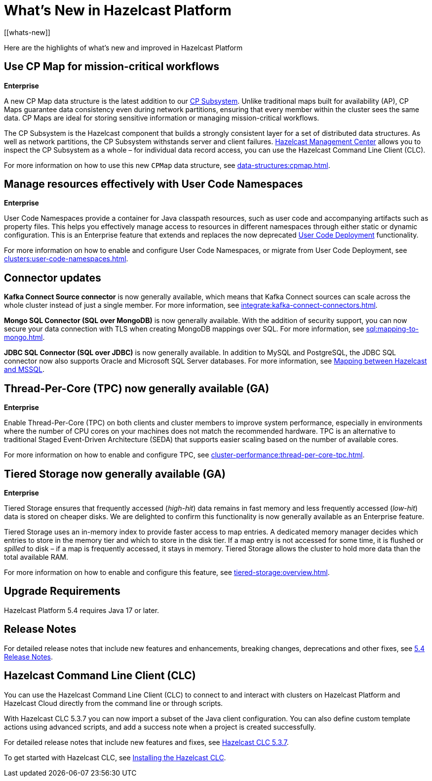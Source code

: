 = What's New in Hazelcast Platform
:description: Here are the highlights of what's new and improved in Hazelcast Platform
[[whats-new]]

{description}

== Use CP Map for mission-critical workflows
[.enterprise]*Enterprise* 

A new CP Map data structure is the latest addition to our xref:cp-subsystem:cp-subsystem.adoc[CP Subsystem]. Unlike traditional maps built for availability (AP), CP Maps guarantee data consistency even during network partitions, ensuring that every member within the cluster sees the same data. CP Maps are ideal for storing sensitive information or managing mission-critical workflows.

The CP Subsystem is the Hazelcast component that builds a strongly consistent layer for a set of distributed data structures. As well as network partitions, the CP Subsystem withstands server and client failures. xref:management-center:cp-subsystem:dashboard.adoc[Hazelcast Management Center] allows you to inspect the CP Subsystem as a whole – for individual data record access, you can use the Hazelcast Command Line Client (CLC).

For more information on how to use this new `CPMap` data structure, see xref:data-structures:cpmap.adoc[].

== Manage resources effectively with User Code Namespaces
[.enterprise]*Enterprise* 

User Code Namespaces provide a container for Java classpath resources, such as user code and accompanying artifacts such as property files. This helps you effectively manage access to resources in different namespaces through either static or dynamic configuration. This is an Enterprise feature that extends and replaces the now deprecated xref:clusters:legacy-ucd.adoc[User Code Deployment] functionality.

For more information on how to enable and configure User Code Namespaces, or migrate from User Code Deployment, see xref:clusters:user-code-namespaces.adoc[].

== Connector updates

**Kafka Connect Source connector** is now generally available, which means that Kafka Connect sources can scale across the whole cluster instead of just a single member. For more information, see xref:integrate:kafka-connect-connectors.adoc[].

**Mongo SQL Connector (SQL over MongoDB)** is now generally available. With the addition of security support, you can now secure your data connection with TLS when creating MongoDB mappings over SQL. For more information, see xref:sql:mapping-to-mongo.adoc[].

**JDBC SQL Connector (SQL over JDBC)** is now generally available. In addition to MySQL and PostgreSQL, the JDBC SQL connector now also supports Oracle and Microsoft SQL Server databases. For more information, see xref:sql:mapping-to-jdbc.adoc#data-type-mapping-between-hazelcast-and-mssql[Mapping between Hazelcast and MSSQL].

== Thread-Per-Core (TPC) now generally available (GA)
[.enterprise]*Enterprise*

Enable Thread-Per-Core (TPC) on both clients and cluster members to improve system performance, especially in environments where the number of CPU cores on your machines does not match the recommended hardware. TPC is an alternative to traditional Staged Event-Driven Architecture (SEDA) that supports easier scaling based on the number of available cores.

For more information on how to enable and configure TPC, see xref:cluster-performance:thread-per-core-tpc.adoc[].

== Tiered Storage now generally available (GA)
[.enterprise]*Enterprise* 

Tiered Storage ensures that frequently accessed (_high-hit_) data remains in fast memory and less frequently accessed (_low-hit_) data is stored on cheaper disks. We are delighted to confirm this functionality is now generally available as an Enterprise feature. 

Tiered Storage uses an in-memory index to provide faster access to map entries. A dedicated memory manager decides which entries to store in the memory tier and which to store in the disk tier. If a map entry is not accessed for some time, it is flushed or _spilled_ to disk – if a map is frequently accessed, it stays in memory. Tiered Storage allows the cluster to hold more data than the total available RAM.

For more information on how to enable and configure this feature, see xref:tiered-storage:overview.adoc[].

== Upgrade Requirements

Hazelcast Platform 5.4 requires Java 17 or later.

== Release Notes

For detailed release notes that include new features and enhancements, breaking changes, deprecations and other fixes, see xref:release-notes:5-4-0.adoc[5.4 Release Notes].

== Hazelcast Command Line Client (CLC)

You can use the Hazelcast Command Line Client (CLC) to connect to and interact with clusters on Hazelcast Platform and Hazelcast Cloud directly from the command line or through scripts.

With Hazelcast CLC 5.3.7 you can now import a subset of the Java client configuration. You can also define custom template actions using advanced scripts, and add a success note when a project is created successfully.

For detailed release notes that include new features and fixes, see xref:clc:ROOT:release-notes-5.3.7.adoc[Hazelcast CLC 5.3.7].

To get started with Hazelcast CLC, see xref:clc:ROOT:install-clc.adoc[Installing the Hazelcast CLC].
